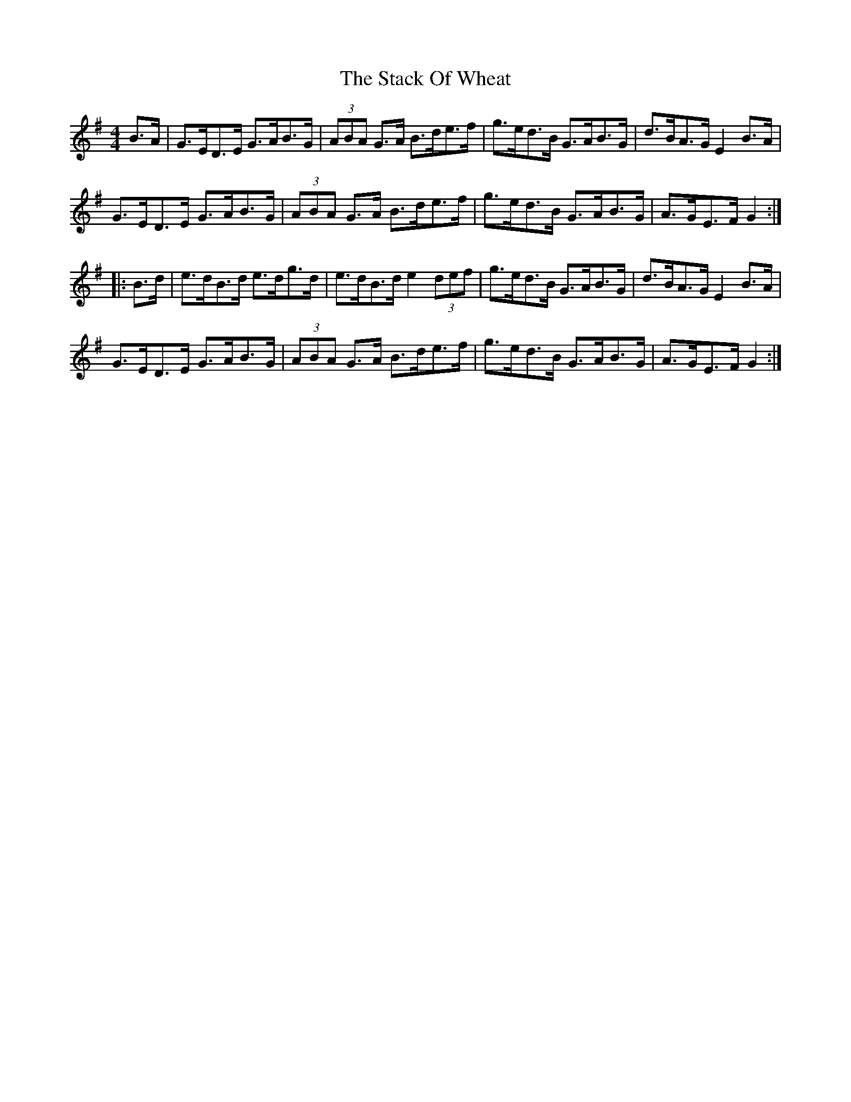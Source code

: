 X: 38332
T: Stack Of Wheat, The
R: hornpipe
M: 4/4
K: Gmajor
B>A|G>ED>E G>AB>G|(3ABA G>A B>de>f|g>ed>B G>AB>G|d>BA>G E2B>A|
G>ED>E G>AB>G|(3ABA G>A B>de>f|g>ed>B G>AB>G|A>GE>F G2:|
|:B>d|e>dB>d e>dg>d|e>dB>d e2 (3def|g>ed>B G>AB>G|d>BA>G E2 B>A|
G>ED>E G>AB>G|(3ABA G>A B>de>f|g>ed>B G>AB>G|A>GE>F G2:|

